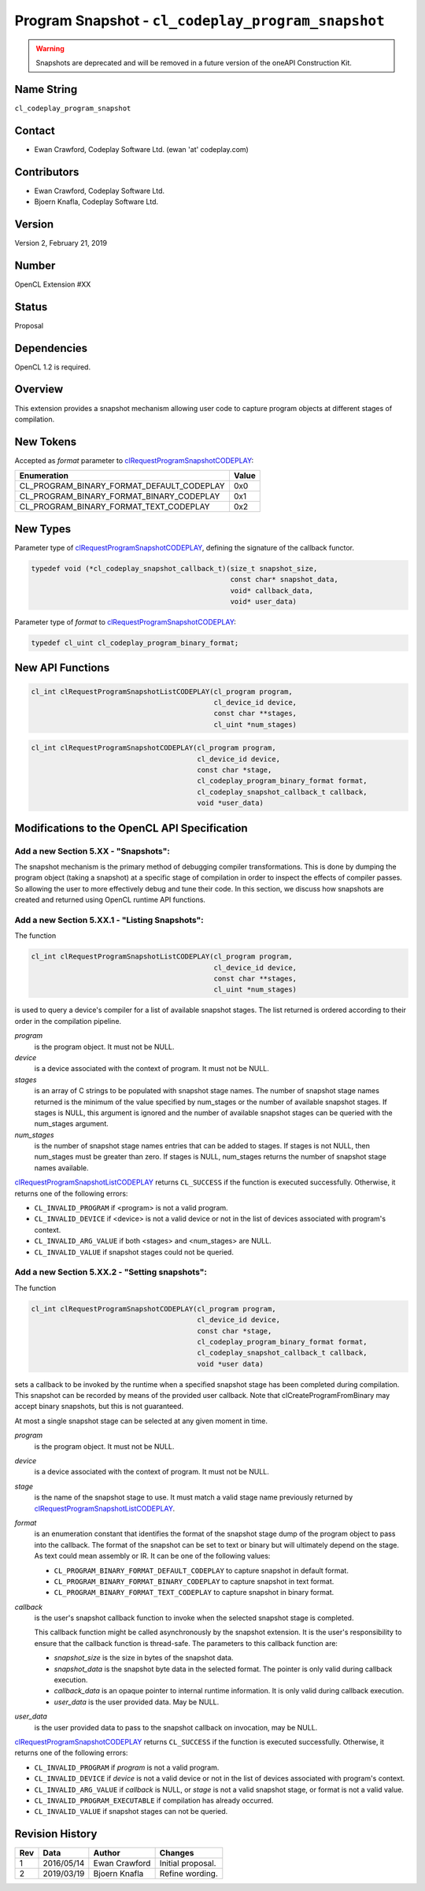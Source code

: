 Program Snapshot - ``cl_codeplay_program_snapshot``
===================================================

.. warning::

   Snapshots are deprecated and will be removed in a future version of the
   oneAPI Construction Kit.

Name String
-----------

``cl_codeplay_program_snapshot``

Contact
-------

* Ewan Crawford, Codeplay Software Ltd. (ewan 'at' codeplay.com)

Contributors
------------

* Ewan Crawford, Codeplay Software Ltd.
* Bjoern Knafla, Codeplay Software Ltd.

Version
-------

Version 2, February 21, 2019

Number
------

OpenCL Extension #XX

Status
------

Proposal

Dependencies
------------

OpenCL 1.2 is required.

Overview
--------

This extension provides a snapshot mechanism allowing user code to capture
program objects at different stages of compilation.

New Tokens
----------

Accepted as *format* parameter to `clRequestProgramSnapshotCODEPLAY`_:

+-------------------------------------------+-------+
| Enumeration                               | Value |
+===========================================+=======+
| CL_PROGRAM_BINARY_FORMAT_DEFAULT_CODEPLAY | 0x0   |
+-------------------------------------------+-------+
| CL_PROGRAM_BINARY_FORMAT_BINARY_CODEPLAY  | 0x1   |
+-------------------------------------------+-------+
| CL_PROGRAM_BINARY_FORMAT_TEXT_CODEPLAY    | 0x2   |
+-------------------------------------------+-------+

New Types
---------

Parameter type of `clRequestProgramSnapshotCODEPLAY`_, defining the signature
of the callback functor.

.. code-block:: c

   typedef void (*cl_codeplay_snapshot_callback_t)(size_t snapshot_size,
                                                   const char* snapshot_data,
                                                   void* callback_data,
                                                   void* user_data)

Parameter type of *format* to `clRequestProgramSnapshotCODEPLAY`_:

.. code-block:: c

   typedef cl_uint cl_codeplay_program_binary_format;

New API Functions
-----------------

.. code-block:: c

   cl_int clRequestProgramSnapshotListCODEPLAY(cl_program program,
                                               cl_device_id device,
                                               const char **stages,
                                               cl_uint *num_stages)

.. code-block:: c

   cl_int clRequestProgramSnapshotCODEPLAY(cl_program program,
                                           cl_device_id device,
                                           const char *stage,
                                           cl_codeplay_program_binary_format format,
                                           cl_codeplay_snapshot_callback_t callback,
                                           void *user_data)

Modifications to the OpenCL API Specification
---------------------------------------------

Add a new Section 5.XX - "Snapshots":
~~~~~~~~~~~~~~~~~~~~~~~~~~~~~~~~~~~~~

The snapshot mechanism is the primary method of debugging compiler
transformations. This is done by dumping the program object (taking a snapshot)
at a specific stage of compilation in order to inspect the effects of compiler
passes. So allowing the user to more effectively debug and tune their code. In
this section, we discuss how snapshots are created and returned using OpenCL
runtime API functions.

Add a new Section 5.XX.1 - "Listing Snapshots":
~~~~~~~~~~~~~~~~~~~~~~~~~~~~~~~~~~~~~~~~~~~~~~~

.. _clRequestProgramSnapshotListCODEPLAY:

The function

.. code-block:: c

   cl_int clRequestProgramSnapshotListCODEPLAY(cl_program program,
                                               cl_device_id device,
                                               const char **stages,
                                               cl_uint *num_stages)

is used to query a device's compiler for a list of available snapshot
stages. The list returned is ordered according to their order in the
compilation pipeline.

*program*
   is the program object. It must not be NULL.

*device*
   is a device associated with the context of program. It must not be NULL.

*stages*
   is an array of C strings to be populated with snapshot stage names. The
   number of snapshot stage names returned is the minimum of the value
   specified by num_stages or the number of available snapshot stages. If
   stages is NULL, this argument is ignored and the number of available
   snapshot stages can be queried with the num_stages argument.

*num_stages*
   is the number of snapshot stage names entries that can be added to stages.
   If stages is not NULL, then num_stages must be greater than zero. If stages
   is NULL, num_stages returns the number of snapshot stage names available.

`clRequestProgramSnapshotListCODEPLAY`_ returns ``CL_SUCCESS`` if the function
is executed successfully. Otherwise, it returns one of the following errors:

* ``CL_INVALID_PROGRAM`` if <program> is not a valid program.
* ``CL_INVALID_DEVICE`` if <device> is not a valid device or not in the list of
  devices associated with program's context.
* ``CL_INVALID_ARG_VALUE`` if both <stages> and <num_stages> are NULL.
* ``CL_INVALID_VALUE`` if snapshot stages could not be queried.

Add a new Section 5.XX.2 - "Setting snapshots":
~~~~~~~~~~~~~~~~~~~~~~~~~~~~~~~~~~~~~~~~~~~~~~~

.. _clRequestProgramSnapshotCODEPLAY:

The function

.. code-block:: c

   cl_int clRequestProgramSnapshotCODEPLAY(cl_program program,
                                           cl_device_id device,
                                           const char *stage,
                                           cl_codeplay_program_binary_format format,
                                           cl_codeplay_snapshot_callback_t callback,
                                           void *user data)

sets a callback to be invoked by the runtime when a specified snapshot stage
has been completed during compilation. This snapshot can be recorded by means
of the provided user callback. Note that clCreateProgramFromBinary may accept
binary snapshots, but this is not guaranteed.

At most a single snapshot stage can be selected at any given moment in time.

*program*
   is the program object. It must not be NULL.

*device*
   is a device associated with the context of program. It must not be NULL.

*stage*
   is the name of the snapshot stage to use. It must match a valid stage name
   previously returned by `clRequestProgramSnapshotListCODEPLAY`_.

*format*
   is an enumeration constant that identifies the format of the snapshot stage
   dump of the program object to pass into the callback. The format of the
   snapshot can be set to text or binary but will ultimately depend on the
   stage. As text could mean assembly or IR. It can be one of the following
   values:

   * ``CL_PROGRAM_BINARY_FORMAT_DEFAULT_CODEPLAY`` to capture snapshot in
     default format.
   * ``CL_PROGRAM_BINARY_FORMAT_BINARY_CODEPLAY`` to capture snapshot in text
     format.
   * ``CL_PROGRAM_BINARY_FORMAT_TEXT_CODEPLAY`` to capture snapshot in binary
     format.

*callback*
   is the user's snapshot callback function to invoke when the selected
   snapshot stage is completed.

   This callback function might be called
   asynchronously by the snapshot extension. It is the user's responsibility to
   ensure that the callback function is thread-safe. The parameters to this
   callback function are:

   * *snapshot_size* is the size in bytes of the snapshot data.
   * *snapshot_data* is the snapshot byte data in the selected format. The
     pointer is only valid during callback execution.
   * *callback_data* is an opaque pointer to internal runtime information. It
     is only valid during callback execution.
   * *user_data* is the user provided data. May be NULL.

*user_data*
   is the user provided data to pass to the snapshot callback on invocation,
   may be NULL.

`clRequestProgramSnapshotCODEPLAY`_ returns ``CL_SUCCESS`` if the function is
executed successfully. Otherwise, it returns one of the following errors:

* ``CL_INVALID_PROGRAM`` if *program* is not a valid program.
* ``CL_INVALID_DEVICE`` if *device* is not a valid device or not in the list of
  devices associated with program's context.
* ``CL_INVALID_ARG_VALUE`` if *callback* is NULL, or *stage* is not a valid
  snapshot stage, or format is not a valid value.
* ``CL_INVALID_PROGRAM_EXECUTABLE`` if compilation has already occurred.
* ``CL_INVALID_VALUE`` if snapshot stages can not be queried.

Revision History
----------------

+-----+------------+---------------+-------------------+
| Rev | Data       | Author        | Changes           |
+=====+============+===============+===================+
| 1   | 2016/05/14 | Ewan Crawford | Initial proposal. |
+-----+------------+---------------+-------------------+
| 2   | 2019/03/19 | Bjoern Knafla | Refine wording.   |
+-----+------------+---------------+-------------------+
